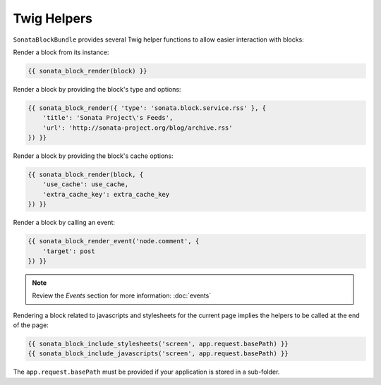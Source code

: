 .. index::
    single: Twig
    single: Helpers
    single: Example
    single: Usage

Twig Helpers
============

``SonataBlockBundle`` provides several Twig helper functions to allow easier interaction with blocks:

Render a block from its instance:

.. code-block:: jinja

    {{ sonata_block_render(block) }}

Render a block  by providing the block's type and options:

.. code-block:: jinja

    {{ sonata_block_render({ 'type': 'sonata.block.service.rss' }, {
        'title': 'Sonata Project\'s Feeds',
        'url': 'http://sonata-project.org/blog/archive.rss'
    }) }}

Render a block by providing the block's cache options:

.. code-block:: jinja

    {{ sonata_block_render(block, {
        'use_cache': use_cache,
        'extra_cache_key': extra_cache_key
    }) }}

Render a block by calling an event:

.. code-block:: jinja

    {{ sonata_block_render_event('node.comment', {
        'target': post
    }) }}

.. note::

    Review the `Events` section for more information: :doc:`events`

Rendering a block related to javascripts and stylesheets for the current page implies the helpers to be called at the end of the page:

.. code-block:: jinja

    {{ sonata_block_include_stylesheets('screen', app.request.basePath) }}
    {{ sonata_block_include_javascripts('screen', app.request.basePath) }}

The ``app.request.basePath`` must be provided if your application is stored in a sub-folder.